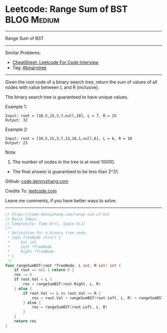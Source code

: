 * Leetcode: Range Sum of BST                                     :BLOG:Medium:
#+STARTUP: showeverything
#+OPTIONS: toc:nil \n:t ^:nil creator:nil d:nil
:PROPERTIES:
:type:     binarytree
:END:
---------------------------------------------------------------------
Range Sum of BST
---------------------------------------------------------------------
#+BEGIN_HTML
<a href="https://github.com/dennyzhang/code.dennyzhang.com/tree/master/problems/range-sum-of-bst"><img align="right" width="200" height="183" src="https://www.dennyzhang.com/wp-content/uploads/denny/watermark/github.png" /></a>
#+END_HTML
Similar Problems:
- [[https://cheatsheet.dennyzhang.com/cheatsheet-leetcode-A4][CheatSheet: Leetcode For Code Interview]]
- Tag: [[https://code.dennyzhang.com/review-binarytree][#binarytree]]
---------------------------------------------------------------------
Given the root node of a binary search tree, return the sum of values of all nodes with value between L and R (inclusive).

The binary search tree is guaranteed to have unique values.

Example 1:
#+BEGIN_EXAMPLE
Input: root = [10,5,15,3,7,null,18], L = 7, R = 15
Output: 32
#+END_EXAMPLE

Example 2:
#+BEGIN_EXAMPLE
Input: root = [10,5,15,3,7,13,18,1,null,6], L = 6, R = 10
Output: 23
#+END_EXAMPLE
 
Note:

1. The number of nodes in the tree is at most 10000.
- The final answer is guaranteed to be less than 2^31.


Github: [[https://github.com/dennyzhang/code.dennyzhang.com/tree/master/problems/range-sum-of-bst][code.dennyzhang.com]]

Credits To: [[https://leetcode.com/problems/range-sum-of-bst/description/][leetcode.com]]

Leave me comments, if you have better ways to solve.
---------------------------------------------------------------------
#+BEGIN_SRC go
// https://code.dennyzhang.com/range-sum-of-bst
// Basic Ideas:
// Complexity: Time O(n), Space O(1)
/**
 * Definition for a binary tree node.
 * type TreeNode struct {
 *     Val int
 *     Left *TreeNode
 *     Right *TreeNode
 * }
 */
func rangeSumBST(root *TreeNode, L int, R int) int {
    if root == nil { return 0 }
    res := 0
    if root.Val < L {
        res = rangeSumBST(root.Right, L, R)
    } else {
        if root.Val >= L && root.Val <= R {
            res = root.Val + rangeSumBST(root.Left, L, R) + rangeSumBST(root.Right, L, R)
        } else {
            res = rangeSumBST(root.Left, L, R)
        }
    }
    return res
}
#+END_SRC

#+BEGIN_HTML
<div style="overflow: hidden;">
<div style="float: left; padding: 5px"> <a href="https://www.linkedin.com/in/dennyzhang001"><img src="https://www.dennyzhang.com/wp-content/uploads/sns/linkedin.png" alt="linkedin" /></a></div>
<div style="float: left; padding: 5px"><a href="https://github.com/dennyzhang"><img src="https://www.dennyzhang.com/wp-content/uploads/sns/github.png" alt="github" /></a></div>
<div style="float: left; padding: 5px"><a href="https://www.dennyzhang.com/slack" target="_blank" rel="nofollow"><img src="https://www.dennyzhang.com/wp-content/uploads/sns/slack.png" alt="slack"/></a></div>
</div>
#+END_HTML
